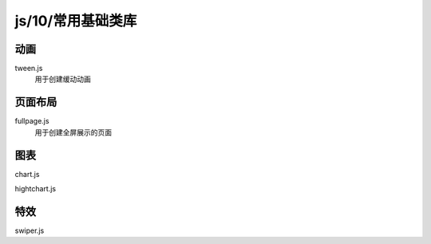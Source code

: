 js/10/常用基础类库
*********************


动画
=====

tween.js
  用于创建缓动动画


页面布局
=====

fullpage.js
  用于创建全屏展示的页面


图表
======
chart.js

hightchart.js

特效
======

swiper.js